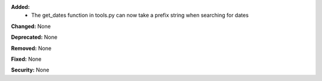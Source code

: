 **Added:**
    * The get_dates function in tools.py can now take a prefix string when searching for dates

**Changed:** None

**Deprecated:** None

**Removed:** None

**Fixed:** None

**Security:** None